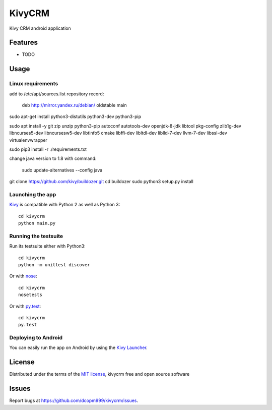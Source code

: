 =============================
KivyCRM
=============================

Kivy CRM android application


Features
--------

* TODO


Usage
-----

Linux requirements
~~~~~~~~~~~~~~~~~~

add to /etc/apt/sources.list repository record:

    deb http://mirror.yandex.ru/debian/ oldstable main

    
sudo apt-get install python3-distutils python3-dev python3-pip

sudo apt install -y git zip unzip python3-pip autoconf autotools-dev openjdk-8-jdk libtool pkg-config zlib1g-dev libncurses5-dev libncursesw5-dev libtinfo5 cmake libffi-dev libltdl-dev liblld-7-dev llvm-7-dev libssl-dev virtualenvwrapper


sudo pip3 install -r ./requirements.txt

change java version to 1.8 with command:

    sudo update-alternatives --config java

git clone https://github.com/kivy/buildozer.git
cd buildozer
sudo python3 setup.py install

Launching the app
~~~~~~~~~~~~~~~~~

`Kivy`_ is compatible with Python 2 as well as Python 3::

    cd kivycrm
    python main.py

Running the testsuite
~~~~~~~~~~~~~~~~~~~~~

Run its testsuite either with Python3::

    cd kivycrm
    python -m unittest discover

Or with `nose`_::

    cd kivycrm
    nosetests

Or with `py.test`_::

    cd kivycrm
    py.test

Deploying to Android
~~~~~~~~~~~~~~~~~~~~

You can easily run the app on Android by using the `Kivy Launcher`_.


License
-------

Distributed under the terms of the `MIT license`_, kivycrm free and open source software


Issues
------

Report bugs at https://github.com/dcopm999/kivycrm/issues.


.. _`Kivy Launcher`: http://kivy.org/docs/guide/packaging-android.html#packaging-your-application-for-the-kivy-launcher
.. _`Kivy`: https://github.com/kivy/kivy
.. _`MIT License`: http://opensource.org/licenses/MIT
.. _`nose`: https://github.com/nose-devs/nose/
.. _`py.test`: http://pytest.org/latest/
